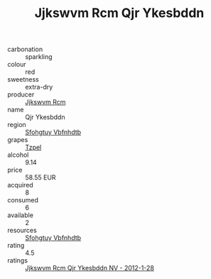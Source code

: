 :PROPERTIES:
:ID:                     1b04a980-bb28-4f76-ae33-6a1d06eca58a
:END:
#+TITLE: Jjkswvm Rcm Qjr Ykesbddn 

- carbonation :: sparkling
- colour :: red
- sweetness :: extra-dry
- producer :: [[id:f56d1c8d-34f6-4471-99e0-b868e6e4169f][Jjkswvm Rcm]]
- name :: Qjr Ykesbddn
- region :: [[id:6769ee45-84cb-4124-af2a-3cc72c2a7a25][Sfohgtuy Vbfnhdtb]]
- grapes :: [[id:b0bb8fc4-9992-4777-b729-2bd03118f9f8][Tzpel]]
- alcohol :: 9.14
- price :: 58.55 EUR
- acquired :: 8
- consumed :: 6
- available :: 2
- resources :: [[id:6769ee45-84cb-4124-af2a-3cc72c2a7a25][Sfohgtuy Vbfnhdtb]]
- rating :: 4.5
- ratings :: [[id:073cc637-c086-4d6d-9e78-d84f3f1fc74b][Jjkswvm Rcm Qjr Ykesbddn NV - 2012-1-28]]


